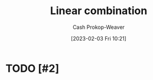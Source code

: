 :PROPERTIES:
:ID:       ef6a5f11-0991-4fff-8453-5006362138e6
:LAST_MODIFIED: [2023-09-05 Tue 20:14]
:END:
#+title: Linear combination
#+hugo_custom_front_matter: :slug "ef6a5f11-0991-4fff-8453-5006362138e6"
#+author: Cash Prokop-Weaver
#+date: [2023-02-03 Fri 10:21]
#+filetags: :hastodo:concept:

* TODO [#2]

* TODO [#2] Flashcards :noexport:
